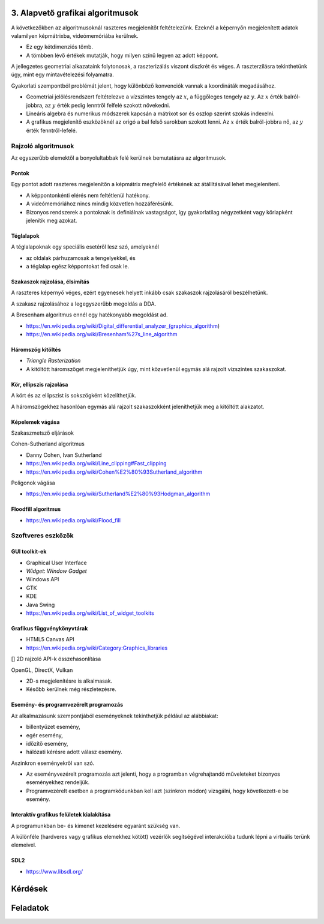 3. Alapvető grafikai algoritmusok
=================================

A következőkben az algoritmusoknál raszteres megjelenítőt feltételezünk. Ezeknél a képernyőn megjelenített adatok valamilyen képmátrixba, videómemóriába kerülnek.

* Ez egy kétdimenziós tömb.
* A tömbben lévő értékek mutatják, hogy milyen színű legyen az adott képpont.

A jellegzetes geometriai alkazataink folytonosak, a raszterizálás viszont diszkrét és véges. A raszterzilásra tekinthetünk úgy, mint egy mintavételezési folyamatra.

Gyakorlati szempontból problémát jelent, hogy különböző konvenciók vannak a koordináták megadásához.

* Geometriai jelölésrendszert feltételezve a vízszintes tengely az :math:`x`, a függőleges tengely az :math:`y`. Az :math:`x` érték balról-jobbra, az :math:`y` érték pedig lenntről felfelé szokott növekedni.
* Lineáris algebra és numerikus módszerek kapcsán a mátrixot sor és oszlop szerint szokás indexelni.
* A grafikus megjelenítő eszközöknél az origó a bal felső sarokban szokott lenni. Az :math:`x` érték balról-jobbra nő, az :math:`y` érték fenntről-lefelé.

Rajzoló algoritmusok
--------------------

Az egyszerűbb elemektől a bonyolultabbak felé kerülnek bemutatásra az algoritmusok.

Pontok
~~~~~~

Egy pontot adott raszteres megjelenítőn a képmátrix megfelelő értékének az átállításával lehet megjeleníteni.

* A képpontonkénti elérés nem feltétlenül hatékony.
* A videómemóriához nincs mindig közvetlen hozzáférésünk.
* Bizonyos rendszerek a pontoknak is definiálnak vastagságot, így gyakorlatilag négyzetként vagy körlapként jelenítik meg azokat.

Téglalapok
~~~~~~~~~~

A téglalapoknak egy speciális esetéről lesz szó, amelyeknél

* az oldalak párhuzamosak a tengelyekkel, és
* a téglalap egész képpontokat fed csak le.

Szakaszok rajzolása, élsimítás
~~~~~~~~~~~~~~~~~~~~~~~~~~~~~~

A raszteres képernyő véges, ezért egyenesek helyett inkább csak szakaszok rajzolásáról beszélhetünk.

A szakasz rajzolásához a legegyszerűbb megoldás a DDA.

A Bresenham algoritmus ennél egy hatékonyabb megoldást ad.

* https://en.wikipedia.org/wiki/Digital_differential_analyzer_(graphics_algorithm)
* https://en.wikipedia.org/wiki/Bresenham%27s_line_algorithm

Háromszög kitöltés
~~~~~~~~~~~~~~~~~~

* *Triangle Rasterization*
* A kitöltött háromszöget megjeleníthetjük úgy, mint közvetlenül egymás alá rajzolt vízszintes szakaszokat.

Kör, ellipszis rajzolása
~~~~~~~~~~~~~~~~~~~~~~~~

A kört és az ellipszist is sokszögként közelíthetjük.

A háromszögekhez hasonlóan egymás alá rajzolt szakaszokként jeleníthetjük meg a kitöltött alakzatot.

Képelemek vágása
~~~~~~~~~~~~~~~~

Szakaszmetsző eljárások

Cohen-Sutherland algoritmus

* Danny Cohen, Ivan Sutherland

* https://en.wikipedia.org/wiki/Line_clipping#Fast_clipping
* https://en.wikipedia.org/wiki/Cohen%E2%80%93Sutherland_algorithm

Poligonok vágása

* https://en.wikipedia.org/wiki/Sutherland%E2%80%93Hodgman_algorithm

Floodfill algoritmus
~~~~~~~~~~~~~~~~~~~~

* https://en.wikipedia.org/wiki/Flood_fill

Szoftveres eszközök
-------------------

GUI toolkit-ek
~~~~~~~~~~~~~~

* Graphical User Interface
* *Widget*: *Window Gadget*

* Windows API
* GTK
* KDE
* Java Swing

* https://en.wikipedia.org/wiki/List_of_widget_toolkits

Grafikus függvénykönyvtárak
~~~~~~~~~~~~~~~~~~~~~~~~~~~

* HTML5 Canvas API
* https://en.wikipedia.org/wiki/Category:Graphics_libraries

[] 2D rajzoló API-k összehasonlítása

OpenGL, DirectX, Vulkan

* 2D-s megjelenítésre is alkalmasak.
* Később kerülnek még részletezésre.

Esemény- és programvezérelt programozás
~~~~~~~~~~~~~~~~~~~~~~~~~~~~~~~~~~~~~~~

Az alkalmazásunk szempontjából eseményeknek tekinthetjük például az alábbiakat:

* billentyűzet esemény,
* egér esemény,
* időzítő esemény,
* hálózati kérésre adott válasz esemény.

Aszinkron eseményekről van szó.

* Az eseményvezérelt programozás azt jelenti, hogy a programban végrehajtandó műveleteket bizonyos eseményekhez rendeljük.
* Programvezérelt esetben a programkódunkban kell azt (szinkron módon) vizsgálni, hogy következett-e be esemény.

Interaktív grafikus felületek kialakítása
~~~~~~~~~~~~~~~~~~~~~~~~~~~~~~~~~~~~~~~~~

A programunkban be- és kimenet kezelésére egyaránt szükség van.

A különféle (hardveres vagy grafikus elemekhez kötött) vezérlők segítségével interakcióba tudunk lépni a virtuális terünk elemeivel.

SDL2
~~~~

* https://www.libsdl.org/

Kérdések
========

Feladatok
=========

